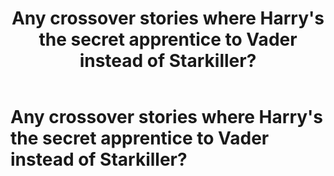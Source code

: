 #+TITLE: Any crossover stories where Harry's the secret apprentice to Vader instead of Starkiller?

* Any crossover stories where Harry's the secret apprentice to Vader instead of Starkiller?
:PROPERTIES:
:Author: viol8er
:Score: 7
:DateUnix: 1504895320.0
:DateShort: 2017-Sep-08
:FlairText: Request
:END:
